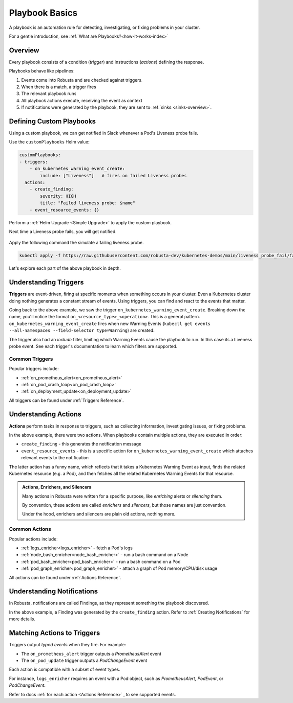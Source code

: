 .. _customPlaybooks:

Playbook Basics
##################

A playbook is an automation rule for detecting, investigating, or fixing problems in your cluster.

For a gentle introduction, see :ref:`What are Playbooks?<how-it-works-index>`

Overview
^^^^^^^^^^^^^^^^^^^^^^^^^^^^^^^^^^^

Every playbook consists of a condition (*trigger*) and instructions (*actions*) defining the response.

Playbooks behave like pipelines:

1. Events come into Robusta and are checked against triggers.
2. When there is a match, a trigger fires
3. The relevant playbook runs
4. All playbook actions execute, receiving the event as context
5. If notifications were generated by the playbook, they are sent to :ref:`sinks <sinks-overview>`.

Defining Custom Playbooks
^^^^^^^^^^^^^^^^^^^^^^^^^^^^^^^^^^^^^^^^^^^^^^^^^^

Using a custom playbook, we can get notified in Slack whenever a Pod's Liveness probe fails.

Use the ``customPlaybooks`` Helm value:

.. code-block:: yaml

    customPlaybooks:
    - triggers:
        - on_kubernetes_warning_event_create:
            include: ["Liveness"]   # fires on failed Liveness probes
      actions:
        - create_finding:
            severity: HIGH
            title: "Failed liveness probe: $name"
        - event_resource_events: {}

Perform a :ref:`Helm Upgrade <Simple Upgrade>` to apply the custom playbook.

Next time a Liveness probe fails, you will get notified.

    .. image:: /images/failedlivenessprobe.png
        :alt: Failing Kubernetes liveness probe notification on Slack
        :align: center

Apply the following command the simulate a failing liveness probe.

.. code-block:: yaml

    kubectl apply -f https://raw.githubusercontent.com/robusta-dev/kubernetes-demos/main/liveness_probe_fail/failing_liveness_probe.yaml


Let's explore each part of the above playbook in depth.

Understanding Triggers
^^^^^^^^^^^^^^^^^^^^^^^^^^^^^^^^^^^

**Triggers** are event-driven, firing at specific moments when something occurs in your cluster. Even a Kubernetes cluster doing nothing generates a constant stream of events. Using triggers, you can find and react to the events that matter.

Going back to the above example, we saw the trigger ``on_kubernetes_warning_event_create``.
Breaking down the name, you'll notice the format ``on_<resource_type>_<operation>``. This is a general pattern.
``on_kubernetes_warning_event_create`` fires when new Warning Events (``kubectl get events --all-namespaces --field-selector type=Warning``) are created.

The trigger also had an *include* filter, limiting which Warning Events cause the playbook to run. In this case its a Liveness probe event.
See each trigger's documentation to learn which filters are supported.

Common Triggers
********************************
Popular triggers include:

* :ref:`on_prometheus_alert<on_prometheus_alert>`
* :ref:`on_pod_crash_loop<on_pod_crash_loop>`
* :ref:`on_deployment_update<on_deployment_update>`

All triggers can be found under :ref:`Triggers Reference`.

Understanding Actions
^^^^^^^^^^^^^^^^^^^^^^^^^^^^^^^^^^^

**Actions** perform tasks in response to triggers, such as collecting information, investigating issues, or fixing problems.

In the above example, there were two actions. When playbooks contain multiple actions, they are executed in order:

* ``create_finding`` - this generates the notification message
* ``event_resource_events`` - this is a specific action for ``on_kubernetes_warning_event_create`` which attaches relevant events to the notification

The latter action has a funny name, which reflects that it takes a Kubernetes Warning Event as input, finds the related Kubernetes
resource (e.g. a Pod), and then fetches all the related Kubernetes Warning Events for that resource.

.. _actions-vs-enrichers-vs-silencers:

.. admonition:: Actions, Enrichers, and Silencers

    Many actions in Robusta were written for a specific purpose, like *enriching* alerts or *silencing* them.

    By convention, these actions are called *enrichers* and *silencers*, but those names are just convention.

    Under the hood, enrichers and silencers are plain old actions, nothing more.

Common Actions
********************************
Popular actions include:

* :ref:`logs_enricher<logs_enricher>` - fetch a Pod's logs
* :ref:`node_bash_enricher<node_bash_enricher>` - run a bash command on a Node
* :ref:`pod_bash_enricher<pod_bash_enricher>` - run a bash command on a Pod
* :ref:`pod_graph_enricher<pod_graph_enricher>` - attach a graph of Pod memory/CPU/disk usage

All actions can be found under :ref:`Actions Reference`.

Understanding Notifications
^^^^^^^^^^^^^^^^^^^^^^^^^^^^^^^^^^^^^^^^^^^^^^^^^

In Robusta, notifications are called Findings, as they represent something the playbook discovered.

In the above example, a Finding was generated by the ``create_finding`` action. Refer to :ref:`Creating Notifications`
for more details.

Matching Actions to Triggers
^^^^^^^^^^^^^^^^^^^^^^^^^^^^^^^^^^^^^^^^^^^^^^^^^
Triggers output *typed events* when they fire. For example:

* The ``on_prometheus_alert`` trigger outputs a *PrometheusAlert* event
* The ``on_pod_update`` trigger outputs a *PodChangeEvent* event

Each action is compatible with a subset of event types.

For instance, ``logs_enricher`` requires an event with a Pod object, such as *PrometheusAlert*, *PodEvent*, or *PodChangeEvent*.

Refer to docs :ref:`for each action <Actions Reference>` , to see supported events.
